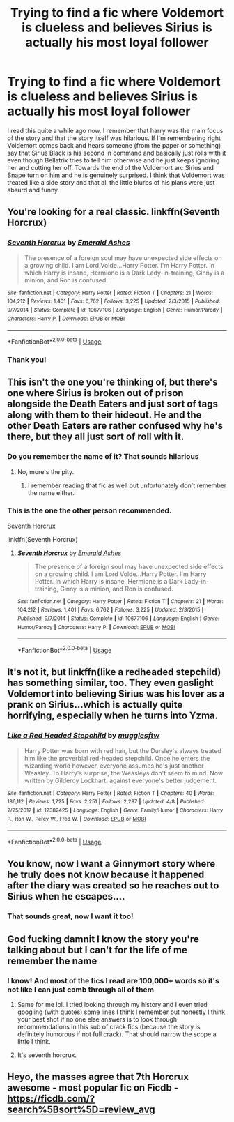 #+TITLE: Trying to find a fic where Voldemort is clueless and believes Sirius is actually his most loyal follower

* Trying to find a fic where Voldemort is clueless and believes Sirius is actually his most loyal follower
:PROPERTIES:
:Author: smae998
:Score: 103
:DateUnix: 1543816014.0
:DateShort: 2018-Dec-03
:FlairText: Fic Search
:END:
I read this quite a while ago now. I remember that harry was the main focus of the story and that the story itself was hilarious. If I'm remembering right Voldemort comes back and hears someone (from the paper or something) say that Sirius Black is his second in command and basically just rolls with it even though Bellatrix tries to tell him otherwise and he just keeps ignoring her and cutting her off. Towards the end of the Voldemort arc Sirius and Snape turn on him and he is genuinely surprised. I think that Voldemort was treated like a side story and that all the little blurbs of his plans were just absurd and funny.


** You're looking for a real classic. linkffn(Seventh Horcrux)
:PROPERTIES:
:Author: IamJackFox
:Score: 92
:DateUnix: 1543816777.0
:DateShort: 2018-Dec-03
:END:

*** [[https://www.fanfiction.net/s/10677106/1/][*/Seventh Horcrux/*]] by [[https://www.fanfiction.net/u/4112736/Emerald-Ashes][/Emerald Ashes/]]

#+begin_quote
  The presence of a foreign soul may have unexpected side effects on a growing child. I am Lord Volde...Harry Potter. I'm Harry Potter. In which Harry is insane, Hermione is a Dark Lady-in-training, Ginny is a minion, and Ron is confused.
#+end_quote

^{/Site/:} ^{fanfiction.net} ^{*|*} ^{/Category/:} ^{Harry} ^{Potter} ^{*|*} ^{/Rated/:} ^{Fiction} ^{T} ^{*|*} ^{/Chapters/:} ^{21} ^{*|*} ^{/Words/:} ^{104,212} ^{*|*} ^{/Reviews/:} ^{1,401} ^{*|*} ^{/Favs/:} ^{6,762} ^{*|*} ^{/Follows/:} ^{3,225} ^{*|*} ^{/Updated/:} ^{2/3/2015} ^{*|*} ^{/Published/:} ^{9/7/2014} ^{*|*} ^{/Status/:} ^{Complete} ^{*|*} ^{/id/:} ^{10677106} ^{*|*} ^{/Language/:} ^{English} ^{*|*} ^{/Genre/:} ^{Humor/Parody} ^{*|*} ^{/Characters/:} ^{Harry} ^{P.} ^{*|*} ^{/Download/:} ^{[[http://www.ff2ebook.com/old/ffn-bot/index.php?id=10677106&source=ff&filetype=epub][EPUB]]} ^{or} ^{[[http://www.ff2ebook.com/old/ffn-bot/index.php?id=10677106&source=ff&filetype=mobi][MOBI]]}

--------------

*FanfictionBot*^{2.0.0-beta} | [[https://github.com/tusing/reddit-ffn-bot/wiki/Usage][Usage]]
:PROPERTIES:
:Author: FanfictionBot
:Score: 22
:DateUnix: 1543816807.0
:DateShort: 2018-Dec-03
:END:


*** Thank you!
:PROPERTIES:
:Author: smae998
:Score: 7
:DateUnix: 1543818812.0
:DateShort: 2018-Dec-03
:END:


** This isn't the one you're thinking of, but there's one where Sirius is broken out of prison alongside the Death Eaters and just sort of tags along with them to their hideout. He and the other Death Eaters are rather confused why he's there, but they all just sort of roll with it.
:PROPERTIES:
:Author: SirGlaurung
:Score: 49
:DateUnix: 1543816463.0
:DateShort: 2018-Dec-03
:END:

*** Do you remember the name of it? That sounds hilarious
:PROPERTIES:
:Author: smae998
:Score: 21
:DateUnix: 1543816774.0
:DateShort: 2018-Dec-03
:END:

**** No, more's the pity.
:PROPERTIES:
:Author: SirGlaurung
:Score: 13
:DateUnix: 1543816841.0
:DateShort: 2018-Dec-03
:END:

***** I remember reading that fic as well but unfortunately don't remember the name either.
:PROPERTIES:
:Author: Emerald-Guardian
:Score: 1
:DateUnix: 1543847474.0
:DateShort: 2018-Dec-03
:END:


*** This is the one the other person recommended.

Seventh Horcrux

linkffn(Seventh Horcrux)
:PROPERTIES:
:Author: DarthFarious
:Score: 3
:DateUnix: 1543847869.0
:DateShort: 2018-Dec-03
:END:

**** [[https://www.fanfiction.net/s/10677106/1/][*/Seventh Horcrux/*]] by [[https://www.fanfiction.net/u/4112736/Emerald-Ashes][/Emerald Ashes/]]

#+begin_quote
  The presence of a foreign soul may have unexpected side effects on a growing child. I am Lord Volde...Harry Potter. I'm Harry Potter. In which Harry is insane, Hermione is a Dark Lady-in-training, Ginny is a minion, and Ron is confused.
#+end_quote

^{/Site/:} ^{fanfiction.net} ^{*|*} ^{/Category/:} ^{Harry} ^{Potter} ^{*|*} ^{/Rated/:} ^{Fiction} ^{T} ^{*|*} ^{/Chapters/:} ^{21} ^{*|*} ^{/Words/:} ^{104,212} ^{*|*} ^{/Reviews/:} ^{1,401} ^{*|*} ^{/Favs/:} ^{6,762} ^{*|*} ^{/Follows/:} ^{3,225} ^{*|*} ^{/Updated/:} ^{2/3/2015} ^{*|*} ^{/Published/:} ^{9/7/2014} ^{*|*} ^{/Status/:} ^{Complete} ^{*|*} ^{/id/:} ^{10677106} ^{*|*} ^{/Language/:} ^{English} ^{*|*} ^{/Genre/:} ^{Humor/Parody} ^{*|*} ^{/Characters/:} ^{Harry} ^{P.} ^{*|*} ^{/Download/:} ^{[[http://www.ff2ebook.com/old/ffn-bot/index.php?id=10677106&source=ff&filetype=epub][EPUB]]} ^{or} ^{[[http://www.ff2ebook.com/old/ffn-bot/index.php?id=10677106&source=ff&filetype=mobi][MOBI]]}

--------------

*FanfictionBot*^{2.0.0-beta} | [[https://github.com/tusing/reddit-ffn-bot/wiki/Usage][Usage]]
:PROPERTIES:
:Author: FanfictionBot
:Score: 1
:DateUnix: 1543847889.0
:DateShort: 2018-Dec-03
:END:


** It's not it, but linkffn(like a redheaded stepchild) has something similar, too. They even gaslight Voldemort into believing Sirius was his lover as a prank on Sirius...which is actually quite horrifying, especially when he turns into Yzma.
:PROPERTIES:
:Author: Lamenardo
:Score: 26
:DateUnix: 1543820609.0
:DateShort: 2018-Dec-03
:END:

*** [[https://www.fanfiction.net/s/12382425/1/][*/Like a Red Headed Stepchild/*]] by [[https://www.fanfiction.net/u/4497458/mugglesftw][/mugglesftw/]]

#+begin_quote
  Harry Potter was born with red hair, but the Dursley's always treated him like the proverbial red-headed stepchild. Once he enters the wizarding world however, everyone assumes he's just another Weasley. To Harry's surprise, the Weasleys don't seem to mind. Now written by Gilderoy Lockhart, against everyone's better judgement.
#+end_quote

^{/Site/:} ^{fanfiction.net} ^{*|*} ^{/Category/:} ^{Harry} ^{Potter} ^{*|*} ^{/Rated/:} ^{Fiction} ^{T} ^{*|*} ^{/Chapters/:} ^{40} ^{*|*} ^{/Words/:} ^{186,112} ^{*|*} ^{/Reviews/:} ^{1,725} ^{*|*} ^{/Favs/:} ^{2,251} ^{*|*} ^{/Follows/:} ^{2,287} ^{*|*} ^{/Updated/:} ^{4/8} ^{*|*} ^{/Published/:} ^{2/25/2017} ^{*|*} ^{/id/:} ^{12382425} ^{*|*} ^{/Language/:} ^{English} ^{*|*} ^{/Genre/:} ^{Family/Humor} ^{*|*} ^{/Characters/:} ^{Harry} ^{P.,} ^{Ron} ^{W.,} ^{Percy} ^{W.,} ^{Fred} ^{W.} ^{*|*} ^{/Download/:} ^{[[http://www.ff2ebook.com/old/ffn-bot/index.php?id=12382425&source=ff&filetype=epub][EPUB]]} ^{or} ^{[[http://www.ff2ebook.com/old/ffn-bot/index.php?id=12382425&source=ff&filetype=mobi][MOBI]]}

--------------

*FanfictionBot*^{2.0.0-beta} | [[https://github.com/tusing/reddit-ffn-bot/wiki/Usage][Usage]]
:PROPERTIES:
:Author: FanfictionBot
:Score: 6
:DateUnix: 1543820624.0
:DateShort: 2018-Dec-03
:END:


** You know, now I want a Ginnymort story where he truly does not know because it happened after the diary was created so he reaches out to Sirius when he escapes....
:PROPERTIES:
:Author: StarDolph
:Score: 29
:DateUnix: 1543831443.0
:DateShort: 2018-Dec-03
:END:

*** That sounds great, now I want it too!
:PROPERTIES:
:Author: MystycMoose
:Score: 4
:DateUnix: 1543844342.0
:DateShort: 2018-Dec-03
:END:


** God fucking damnit I know the story you're talking about but I can't for the life of me remember the name
:PROPERTIES:
:Author: Aoloach
:Score: 7
:DateUnix: 1543816227.0
:DateShort: 2018-Dec-03
:END:

*** I know! And most of the fics I read are 100,000+ words so it's not like I can just comb through all of them
:PROPERTIES:
:Author: smae998
:Score: 6
:DateUnix: 1543816317.0
:DateShort: 2018-Dec-03
:END:

**** Same for me lol. I tried looking through my history and I even tried googling (with quotes) some lines I think I remember but honestly I think your best shot if no one else answers is to look through recommendations in this sub of crack fics (because the story is definitely humorous if not full crack). That should narrow the scope a little I think.
:PROPERTIES:
:Author: Aoloach
:Score: 4
:DateUnix: 1543816566.0
:DateShort: 2018-Dec-03
:END:


**** It's seventh horcrux.
:PROPERTIES:
:Author: bernstien
:Score: 2
:DateUnix: 1543817213.0
:DateShort: 2018-Dec-03
:END:


** Heyo, the masses agree that 7th Horcrux awesome - most popular fic on Ficdb - [[https://ficdb.com/?search%5Bsort%5D=review_avg]]

​
:PROPERTIES:
:Author: samosa_samsara
:Score: 2
:DateUnix: 1543869428.0
:DateShort: 2018-Dec-04
:END:
